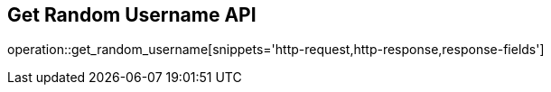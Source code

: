 == Get Random Username API

operation::get_random_username[snippets='http-request,http-response,response-fields']
